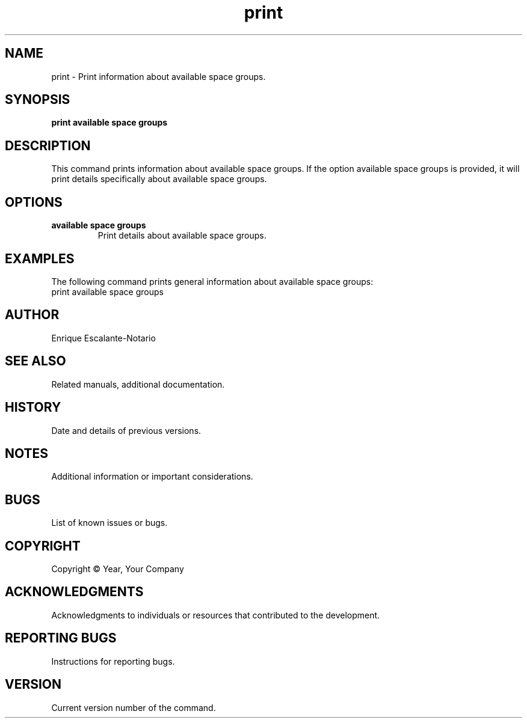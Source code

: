 .TH "print" 1 "February 1, 2024" "Enrique Escalante-Notario"

.SH NAME
print - Print information about available space groups.

.SH SYNOPSIS
.B print available space groups

.SH DESCRIPTION
This command prints information about available space groups. If the option
available space groups is provided, it will print details specifically about available space groups.

.SH OPTIONS
.TP
.B available space groups
Print details about available space groups.

.SH EXAMPLES
The following command prints general information about available space groups:
.EX
print available space groups
.EE


.SH AUTHOR
Enrique Escalante-Notario

.SH SEE ALSO
Related manuals, additional documentation.

.SH HISTORY
Date and details of previous versions.

.SH NOTES
Additional information or important considerations.

.SH BUGS
List of known issues or bugs.

.SH COPYRIGHT
Copyright © Year, Your Company

.SH ACKNOWLEDGMENTS
Acknowledgments to individuals or resources that contributed to the development.

.SH REPORTING BUGS
Instructions for reporting bugs.

.SH VERSION
Current version number of the command.
